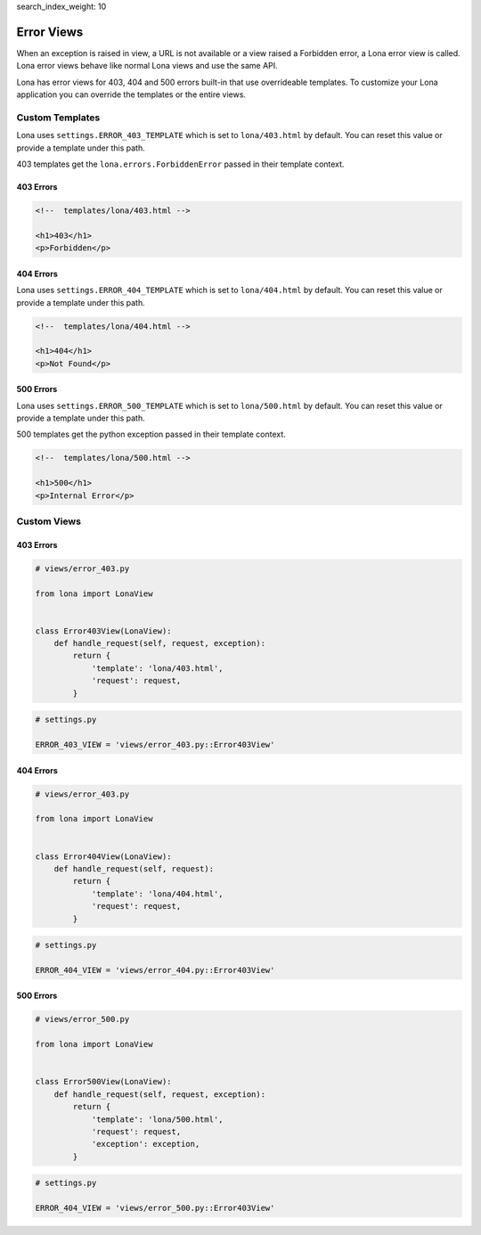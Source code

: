 search_index_weight: 10


Error Views
===========

When an exception is raised in view, a URL is not available or a view
raised a Forbidden error, a Lona error view is called. Lona error views behave
like normal Lona views and use the same API.

Lona has error views for 403, 404 and 500 errors built-in that use overrideable
templates.  To customize your Lona application you can override the templates
or the entire views.


Custom Templates
----------------

Lona uses ``settings.ERROR_403_TEMPLATE`` which is set to
``lona/403.html`` by default. You can reset this value or provide a
template under this path.

403 templates get the ``lona.errors.ForbiddenError`` passed in their template
context.

403 Errors
~~~~~~~~~~

.. code-block:: html

    <!--  templates/lona/403.html -->

    <h1>403</h1>
    <p>Forbidden</p>


404 Errors
~~~~~~~~~~

Lona uses ``settings.ERROR_404_TEMPLATE`` which is set to
``lona/404.html`` by default. You can reset this value or provide a
template under this path.

.. code-block:: html

    <!--  templates/lona/404.html -->

    <h1>404</h1>
    <p>Not Found</p>


500 Errors
~~~~~~~~~~

Lona uses ``settings.ERROR_500_TEMPLATE`` which is set to
``lona/500.html`` by default. You can reset this value or provide a
template under this path.

500 templates get the python exception passed in their template
context.

.. code-block:: html

    <!--  templates/lona/500.html -->

    <h1>500</h1>
    <p>Internal Error</p>


Custom Views
------------

403 Errors
~~~~~~~~~~

.. code-block:: python

    # views/error_403.py

    from lona import LonaView


    class Error403View(LonaView):
        def handle_request(self, request, exception):
            return {
                'template': 'lona/403.html',
                'request': request,
            }


.. code-block:: python

    # settings.py

    ERROR_403_VIEW = 'views/error_403.py::Error403View'


404 Errors
~~~~~~~~~~

.. code-block:: python

    # views/error_403.py

    from lona import LonaView


    class Error404View(LonaView):
        def handle_request(self, request):
            return {
                'template': 'lona/404.html',
                'request': request,
            }


.. code-block:: python

    # settings.py

    ERROR_404_VIEW = 'views/error_404.py::Error403View'


500 Errors
~~~~~~~~~~

.. code-block:: python

    # views/error_500.py

    from lona import LonaView


    class Error500View(LonaView):
        def handle_request(self, request, exception):
            return {
                'template': 'lona/500.html',
                'request': request,
                'exception': exception,
            }


.. code-block:: python

    # settings.py

    ERROR_404_VIEW = 'views/error_500.py::Error403View'
